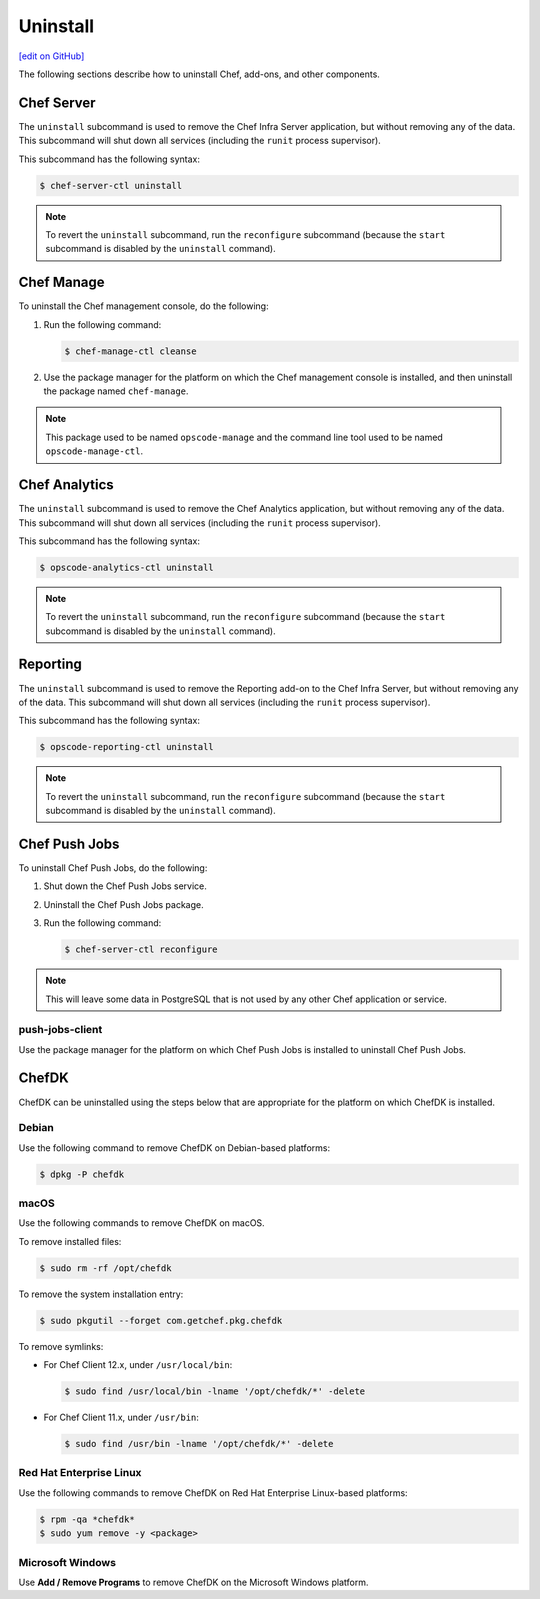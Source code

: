 =====================================================
Uninstall
=====================================================
`[edit on GitHub] <https://github.com/chef/chef-web-docs/blob/master/chef_master/source/uninstall.rst>`__

The following sections describe how to uninstall Chef, add-ons, and other components.

Chef Server
=====================================================
.. tag ctl_chef_server_uninstall

The ``uninstall`` subcommand is used to remove the Chef Infra Server application, but without removing any of the data. This subcommand will shut down all services (including the ``runit`` process supervisor).

This subcommand has the following syntax:

.. code-block:: bash

   $ chef-server-ctl uninstall

.. note:: To revert the ``uninstall`` subcommand, run the ``reconfigure`` subcommand (because the ``start`` subcommand is disabled by the ``uninstall`` command).

.. end_tag

Chef Manage
=====================================================
To uninstall the Chef management console, do the following:

#. Run the following command:

   .. code-block:: bash

      $ chef-manage-ctl cleanse

#. Use the package manager for the platform on which the Chef management console is installed, and then uninstall the package named ``chef-manage``.

.. note:: This package used to be named ``opscode-manage`` and the command line tool used to be named ``opscode-manage-ctl``.

Chef Analytics
=====================================================
The ``uninstall`` subcommand is used to remove the Chef Analytics application, but without removing any of the data. This subcommand will shut down all services (including the ``runit`` process supervisor).

This subcommand has the following syntax:

.. code-block:: bash

   $ opscode-analytics-ctl uninstall

.. note:: To revert the ``uninstall`` subcommand, run the ``reconfigure`` subcommand (because the ``start`` subcommand is disabled by the ``uninstall`` command).

Reporting
=====================================================
.. tag ctl_reporting_uninstall

The ``uninstall`` subcommand is used to remove the Reporting add-on to the Chef Infra Server, but without removing any of the data. This subcommand will shut down all services (including the ``runit`` process supervisor).

This subcommand has the following syntax:

.. code-block:: bash

   $ opscode-reporting-ctl uninstall

.. note:: To revert the ``uninstall`` subcommand, run the ``reconfigure`` subcommand (because the ``start`` subcommand is disabled by the ``uninstall`` command).

.. end_tag

Chef Push Jobs
=====================================================
To uninstall Chef Push Jobs, do the following:

#. Shut down the Chef Push Jobs service.
#. Uninstall the Chef Push Jobs package.
#. Run the following command:

   .. code-block:: bash

      $ chef-server-ctl reconfigure

.. note:: This will leave some data in PostgreSQL that is not used by any other Chef application or service.

push-jobs-client
-----------------------------------------------------
Use the package manager for the platform on which Chef Push Jobs is installed to uninstall Chef Push Jobs.

ChefDK
=====================================================
.. tag uninstall_chef_dk

ChefDK can be uninstalled using the steps below that are appropriate for the platform on which ChefDK is installed.

.. end_tag

Debian
-----------------------------------------------------
.. tag uninstall_chef_dk_ubuntu

Use the following command to remove ChefDK on Debian-based platforms:

.. code-block:: bash

   $ dpkg -P chefdk

.. end_tag

macOS
-----------------------------------------------------
.. tag uninstall_chef_dk_mac

Use the following commands to remove ChefDK on macOS.

To remove installed files:

.. code-block:: bash

   $ sudo rm -rf /opt/chefdk

To remove the system installation entry:

.. code-block:: bash

   $ sudo pkgutil --forget com.getchef.pkg.chefdk

To remove symlinks:

* For Chef Client 12.x, under ``/usr/local/bin``:

  .. code-block:: bash

     $ sudo find /usr/local/bin -lname '/opt/chefdk/*' -delete

* For Chef Client 11.x, under ``/usr/bin``:

  .. code-block:: bash

     $ sudo find /usr/bin -lname '/opt/chefdk/*' -delete

.. end_tag

Red Hat Enterprise Linux
-----------------------------------------------------
.. tag uninstall_chef_dk_redhat

Use the following commands to remove ChefDK on Red Hat Enterprise Linux-based platforms:

.. code-block:: bash

   $ rpm -qa *chefdk*
   $ sudo yum remove -y <package>

.. end_tag

Microsoft Windows
-----------------------------------------------------
.. tag uninstall_chef_dk_windows

Use **Add / Remove Programs** to remove ChefDK on the Microsoft Windows platform.

.. end_tag
